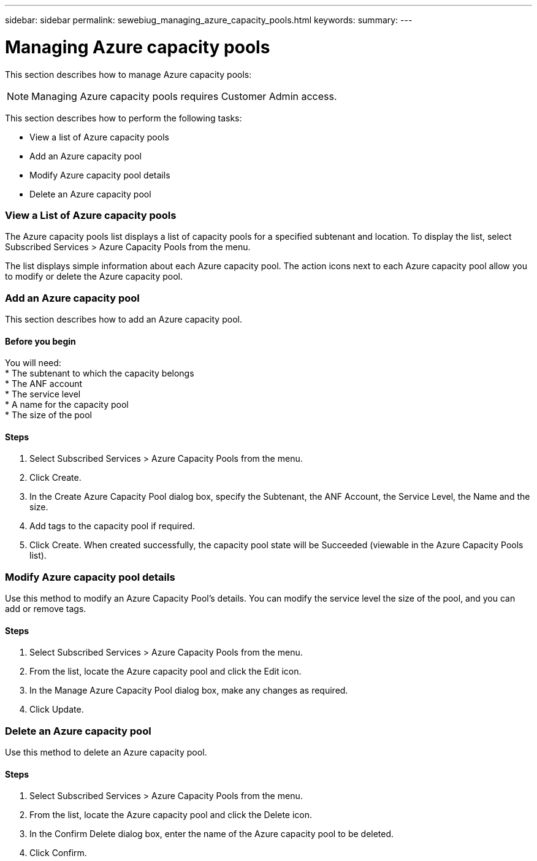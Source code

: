 ---
sidebar: sidebar
permalink: sewebiug_managing_azure_capacity_pools.html
keywords:
summary:
---

= Managing Azure capacity pools
:hardbreaks:
:nofooter:
:icons: font
:linkattrs:
:imagesdir: ./media/

//
// This file was created with NDAC Version 2.0 (August 17, 2020)
//
// 2020-10-20 10:59:40.303389
//

[.lead]
This section describes how to manage Azure capacity pools:

[NOTE]
Managing Azure capacity pools requires Customer Admin access.

This section describes how to perform the following tasks:

* View a list of Azure capacity pools
* Add an Azure capacity pool
* Modify Azure capacity pool details
* Delete an Azure capacity pool

=== View a List of Azure capacity pools

The Azure capacity pools list displays a list of capacity pools for a specified subtenant and location. To display the list, select Subscribed Services > Azure Capacity Pools from the menu.

The list displays simple information about each Azure capacity pool. The action icons next to each Azure capacity pool allow you to modify or delete the Azure capacity pool.

=== Add an Azure capacity pool

This section describes how to add an Azure capacity pool.

==== Before you begin
You will need:
* The subtenant to which the capacity belongs
* The ANF account
* The service level
* A name for the capacity pool
* The size of the pool


==== Steps

. Select Subscribed Services > Azure Capacity Pools from the menu.
. Click Create.
. In the Create Azure Capacity Pool dialog box, specify the Subtenant, the ANF Account, the Service Level, the Name and the size.
. Add tags to the capacity pool if required.
. Click Create. When created successfully, the capacity pool state will be Succeeded (viewable in the Azure Capacity Pools list).


=== Modify Azure capacity pool details

Use this method to modify an Azure Capacity Pool’s details. You can modify the service level the size of the pool, and you can add or remove tags.

==== Steps

. Select Subscribed Services > Azure Capacity Pools from the menu.
. From the list, locate the Azure capacity pool and click the Edit icon.
. In the Manage Azure Capacity Pool dialog box, make any changes as required.
. Click Update.

=== Delete an Azure capacity pool

Use this method to delete an Azure capacity pool.

==== Steps

. Select Subscribed Services > Azure Capacity Pools from the menu.
. From the list, locate the Azure capacity pool and click the Delete icon.
. In the Confirm Delete dialog box, enter the name of the Azure capacity pool to be deleted.
. Click Confirm.
